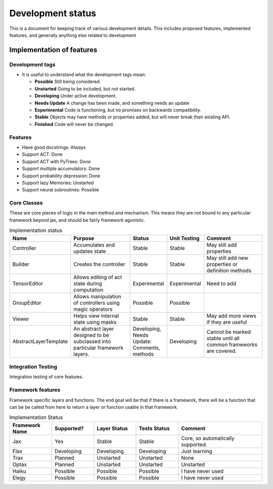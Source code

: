 Development status
=================

This is a document for keeping track of various
development details. This includes proposed
features, implemented features, and
generally anything else related to development

Implementation of features
--------------------

Development tags
^^^^^^^^^^^^^^^^

- It is useful to understand what the development tags mean:

  * **Possible**
    Still being considered.

  * **Unstarted**
    Going to be included, but not started.

  * **Developing**
    Under active development.

  * **Needs Update**
    A change has been made, and something
    needs an update

  * **Experimental**
    Code is functioning, but no promises on backwards compatibility.

  * **Stable**
    Objects may have methods or properties added, but will never break their existing API.

  * **Finished**
    Code will never be changed.

Features
^^^^^^^^

* Have good docstrings: Always
* Support ACT: Done
* Support ACT with PyTrees: Done
* Support multiple accumulators: Done
* Support probability depression: Done
* Support lazy Memories: Unstarted
* Support neural subroutines: Possible

Core Classes
^^^^^^^^^^^^^

These are core pieces of logic
in the main method and mechanism.
This means they are not bound to
any particular framework beyond jax, and
should be fairly framework agonistic.



.. list-table:: Implementation status
   :widths: 25 50 25 25 50
   :header-rows: 1

   * - Name
     - Purpose
     - Status
     - Unit Testing
     - Comment

   * - Controller
     - Accumulates and updates state
     - Stable
     - Stable
     - May still add properties

   * - Builder
     - Creates the controller
     - Stable
     - Stable
     - May still add new properties or definition methods

   * - TensorEditor
     - Allows editing of act state during computation
     - Experimental
     - Experimental
     - Need to add

   * - GroupEditor
     - Allows manipulation of controllers using magic operators
     - Possible
     - Possible
     -

   * - Viewer
     - Helps view internal state using masks
     - Stable
     - Stable
     - May add more views if they are useful

   * - AbstractLayerTemplate
     - An abstract layer designed to be subclassed into
       particular framework layers.
     - Developing, Needs Update: Comments, methods
     - Developing
     - Cannot be marked stable until all common frameworks are
       covered.

Integration Testing
^^^^^^^^^^^^^^^^^^^

Integration testing of core features.

.. list-table::


Framework features
^^^^^^^^^^^^^^^^^^

Framework specific layers and functions. The end goal
will be that if there is a framework, there will
be a function that can be be called from here to return
a layer or function usable in that framework.

.. list-table:: Implementation Status
   :widths: 25, 25, 25, 25, 50
   :header-rows: 1

   * - Framework Name
     - Supported?
     - Layer Status
     - Tests Status
     - Comment

   * - Jax
     - Yes
     - Stable
     - Stable
     - Core, so automatically supported.

   * - Flax
     - Developing
     - Developing
     - Developing
     - Just learning

   * - Trax
     - Planned
     - Unstarted
     - Unstarted
     - None

   * - Optax
     - Planned
     - Unstarted
     - Unstarted
     - Unstarted

   * - Haiku
     - Possible
     - Possible
     - Possible
     - I have never used

   * - Elegy
     - Possible
     - Possible
     - Possible
     - I have never used

